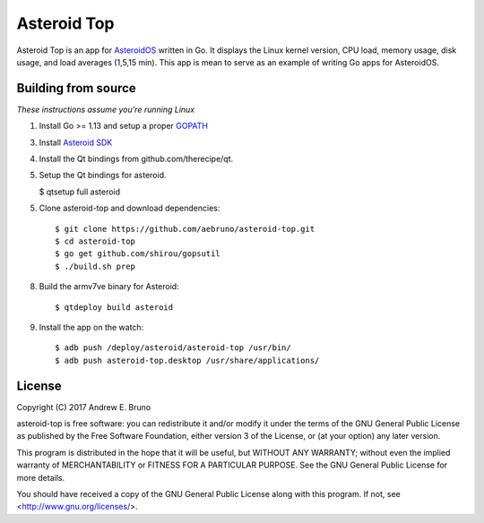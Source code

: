 ===============================================================================
Asteroid Top
===============================================================================

Asteroid Top is an app for `AsteroidOS <https://asteroidos.org>`_ written in
Go. It displays the Linux kernel version, CPU load, memory usage, disk usage,
and load averages (1,5,15 min). This app is mean to serve as an example of
writing Go apps for AsteroidOS.

.. image:: docs/asteroid-top-screenshot.png
    :align: right

-------------------------------------------------------------------------------
Building from source
-------------------------------------------------------------------------------

*These instructions assume you're running Linux*

1. Install Go >= 1.13 and setup a proper `GOPATH <https://golang.org/doc/code.html#GOPATH>`_ 

3. Install `Asteroid SDK <https://asteroidos.org/wiki/creating-an-asteroid-app/>`_

4. Install the Qt bindings from github.com/therecipe/qt.

5. Setup the Qt bindings for asteroid. 

   $ qtsetup full asteroid

5. Clone asteroid-top and download dependencies::

    $ git clone https://github.com/aebruno/asteroid-top.git
    $ cd asteroid-top
    $ go get github.com/shirou/gopsutil 
    $ ./build.sh prep

8. Build the armv7ve binary for Asteroid::

    $ qtdeploy build asteroid

9. Install the app on the watch::

    $ adb push /deploy/asteroid/asteroid-top /usr/bin/
    $ adb push asteroid-top.desktop /usr/share/applications/

-------------------------------------------------------------------------------
License
-------------------------------------------------------------------------------

Copyright (C) 2017 Andrew E. Bruno

asteroid-top is free software: you can redistribute it and/or modify it under the
terms of the GNU General Public License as published by the Free Software
Foundation, either version 3 of the License, or (at your option) any later
version.

This program is distributed in the hope that it will be useful, but WITHOUT ANY
WARRANTY; without even the implied warranty of MERCHANTABILITY or FITNESS FOR A
PARTICULAR PURPOSE. See the GNU General Public License for more details.

You should have received a copy of the GNU General Public License along with
this program. If not, see <http://www.gnu.org/licenses/>.
